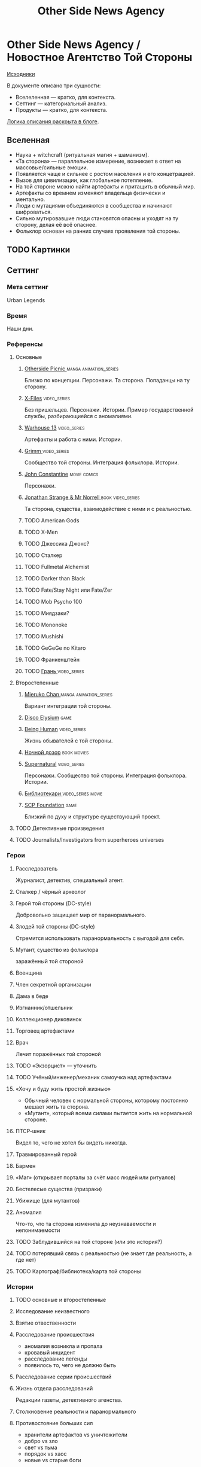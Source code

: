 #+TITLE: Other Side News Agency
* Other Side News Agency / Новостное Агентство Той Стороны

[[https://github.com/Tiendil/world-builders-2023/blob/main/categorical-analysis/other-side-news-agency.org][Исходники]]

В документе описано три сущности:

- Вселеленная — кратко, для контекста.
- Сеттинг — категориальный анализ.
- Продукты — кратко, для контекста.

[[https://tiendil.org/fictional-universe-setting-work-what-the-difference/][Логика описания раскрыта в блоге]].

** Вселенная
- Наука + witchcraft (ритуальная магия + шаманизм).
- «Та сторона» — параллельное измерение, возникает в ответ на массовые/сильные эмоции.
- Появляется чаще и сильнее с ростом населения и его концетрацией.
- Вызов для цивилизации, как глобальное потепление.
- На той стороне можно найти артефакты и притащить в обычный мир.
- Артефакты со времнем изменяют владельца физически и ментально.
- Люди с мутациями объединяются в сообщества и начинают шифроваться.
- Сильно мутировавшие люди становятся опасны и уходят на ту сторону, делая её всё опаснее.
- Фольклор основан на ранних случаях проявления той стороны.
** TODO Картинки
** Сеттинг
*** Мета сеттинг
Urban Legends
*** Время
Наши дни.
*** Референсы
**** Основные
***** [[https://en.wikipedia.org/wiki/Otherside_Picnic][Otherside Picnic ]]                                                         :manga:animation_series:
Близко по концепции. Персонажи. Та сторона. Попаданцы на ту сторону.
***** [[https://en.wikipedia.org/wiki/The_X-Files][X-Files]]                                                                   :video_series:
Без пришельцев. Персонажи. Истории. Пример государственной службы, разбирающиейся с аномалиями.
***** [[https://en.wikipedia.org/wiki/Warehouse_13][Warhouse 13]]                                                               :video_series:
Артефакты и работа с ними. Истории.
***** [[https://en.wikipedia.org/wiki/Grimm_(TV_series)][Grimm ]]                                                                    :video_series:
Сообщество той стороны. Интеграция фольклора. Истории.
***** [[https://en.wikipedia.org/wiki/Constantine_(film)][John Constantine]]                                                          :movie:comics:
Персонажи.
***** [[https://en.wikipedia.org/wiki/Jonathan_Strange_%26_Mr_Norrell][Jonathan Strange & Mr Norrell ]]                                            :book:video_series:
Та сторона, существа, взаимодействие с ними и с реальностью.
***** TODO American Gods
***** TODO X-Men
***** TODO Джессика Джонс?
***** TODO Сталкер
***** TODO Fullmetal Alchemist
***** TODO Darker than Black
***** TODO Fate/Stay Night или Fate/Zer
***** TODO Mob Psycho 100
***** TODO Миядзаки?
***** TODO Mononoke
***** TODO Mushishi
***** TODO GeGeGe no Kitaro
***** TODO Франкенштейн
***** TODO [[https://ru.wikipedia.org/wiki/%D0%93%D1%80%D0%B0%D0%BD%D1%8C_(%D1%82%D0%B5%D0%BB%D0%B5%D1%81%D0%B5%D1%80%D0%B8%D0%B0%D0%BB)][Грань ]]                                                               :video_series:
**** Второстепенные
***** [[https://en.wikipedia.org/wiki/Mieruko-chan][Mieruko Chan ]]                                                             :manga:animation_series:
Вариант интеграции той стороны.
***** [[https://en.wikipedia.org/wiki/Disco_Elysium][Disco Elysium]]                                                             :game:
***** [[https://en.wikipedia.org/wiki/Being_Human_(North_American_TV_series)][Being Human]]                                                               :video_series:
Жизнь обывателей с той стороны.
***** [[https://en.wikipedia.org/wiki/Night_Watch_(Lukyanenko_novel)][Ночной дозор]]                                                              :book:movies:
***** [[https://en.wikipedia.org/wiki/Supernatural_(American_TV_series)][Supernatural]]                                                              :video_series:
Персонажи. Сообщество той стороны. Интеграция фольклора. Истории.
***** [[https://ru.wikipedia.org/wiki/%D0%91%D0%B8%D0%B1%D0%BB%D0%B8%D0%BE%D1%82%D0%B5%D0%BA%D0%B0%D1%80%D0%B8][Библиотекари ]]                                                             :video_series:movie:
***** [[https://scp-wiki.wikidot.com/][SCP Foundation]]                                                            :game:
Близкий по духу и структуре существующий проект.
**** TODO Детективные произведения
**** TODO Journalists/Investigators from superheroes universes
*** Герои
**** Расследователь
Журналист, детектив, специальный агент.
**** Сталкер / чёрный археолог
**** Герой той стороны (DC-style)
Добровольно защищает мир от паранормального.
**** Злодей той стороны (DC-style)
Стремится использовать паранормальность с выгодой для себя.
**** Мутант, существо из фольклора
заражённый той стороной
**** Военщина
**** Член секретной организации
**** Дама в беде
**** Изгнанник/отшельник
**** Коллекционер диковинок
**** Торговец артефактами
**** Врач
Лечит поражённых той стороной
**** TODO «Экзорцист» — уточнить
**** TODO Учёный/инженер/механик самоучка над артефактами
**** «Хочу и буду жить простой жизнью»
- Обычный человек с нормальной стороны, которому постоянно мешает жить та сторона.
- «Мутант», который всеми силами пытается жить на нормальной стороне.
**** ПТСР-шник
Видел то, чего не хотел бы видеть никогда.
**** Травмированный герой
**** Бармен
**** «Маг» (открывает порталы за счёт масс людей или ритуалов)
**** Бестелесые существа (призраки)
**** Убижище (для мутантов)
**** Аномалия
Что-то, что та сторона изменила до неузнаваемости и непонимаемости
**** TODO Заблудившийся на той стороне (или это история?)
**** TODO потерявший связь с реальностью (не знает где реальность, а где нет)
**** TODO Картограф/библиотека/карта той стороны
*** Истории
**** TODO основные и второстепенные
**** Исследование неизвестного
**** Взятие отвественности
**** Расследование происшествия
- аномалия возникла и пропала
- кровавый инцидент
- расследование легенды
- появилось то, чего не должно быть
**** Расследование серии происшествий
**** Жизнь отдела расследований
Редакции газеты, детективного агенства.
**** Столкновение реальности и паранормального
**** Противостояние больших сил
- хранители артефактов vs уничтожители
- добро vs зло
- свет vs тьма
- порядок vs хаос
- новые vs старые боги
**** Борьба против конспирации
**** Борьба за конспирацию
**** Путь артефакта (поиск, уничтожение, захват)
**** Месть
**** Возвращение к нормальности
**** Любопытство убило кота
**** Последствия поступка
**** Искушение / corruption
**** Пандемия паранормального
**** Благо общества vs благо индивида
**** Борьба с зависимостью / с собой
**** «Пиратский корабль»/«Предприятие»
Мы делаем «стартап» в незарегулированной, опасной области.
**** От соперничества к дружбе
**** Борьба за власть
**** Предательство/подстава
**** Хотели как лучше, получилось как всегда
**** Противостояние окружающей среде
**** Изменение морали
**** Потеря рассудка
**** Рост над собой, развитие
**** Адаптация к ненормальности
**** Заблудиться и найтись
*** Места действия
**** Городские джунгли
**** Субурбия
**** Бедные кварталы
**** Богатые кварталы
**** Бар
**** Аукцион артефактов
**** Хранилище артефактов
**** TODO Храм/Святилище
**** Военная база
**** Заброшенное здание / заброшенный комплекс
**** Канализация
**** Редакция, детективное агенство
**** Враждебная окружающая среда
*** Артефакты
**** Обычная вещь, которая на самом деле артефакт
**** Аттрибутика журналиста / детектива
***** доска расследования
***** одежда
***** блокнот, ручка
**** «Грааль» / «Игла кощея»
Мощный артефакт, который породил и поддерживает специфическую мутацию. Например, вампиризм.
**** Карта той стороны
*** TODO События
**** Алогичные явления
**** Мистические явления
*** Биологические аномалии
**** Приобретённые уродства
**** Небольшие мутации
Клыки, повышенная шерстистость, изменённый цвет глаз, рожки, хвост.
**** Манифестации паранормального
Крылья, копыта, заметные изменения кожи, дыхание огнём.
**** Алергия
На свет, серебро, воду.
*** Прочее
**** Полтергейст
**** Бермудский треугольник
**** Технологии основанные на магии
**** Лут
**** Необычная физика
**** Аномалии
**** Порталы
**** Экипировка из мусора/артефактов
**** TODO Классические фольклорные монстры (зомби, вампиры, оборотни, джины, ёкай)
**** TODO Неклассические фольклорные монстры
Паранормальные явления 21 века.
**** Загадки, ловушки, головоломки
**** Секреты: знаки, шифры, коды, пароли, дневники
**** Секретные организации
**** Акценты, древние/непонятные/редкие языки
*** Якоря реального мира
**** Реальные места действия (города, страны, места)
**** Известные фольклорные сущности
**** Преступление и наказание
**** Вопросы доверия
**** Равноправие
**** Сегрегация
**** Экономическое неравенство
**** Рост над собой, развитие
**** TODO «попросить вселенную»
**** мемы как аномалии той стороны
**** контроль государства, регуляция доступа / возможностей
**** Diversity/Разнообразие
** продукты
*** TODO Продукт 1
**** Одной строкой
Делай новости, создавай легенды, меняй ту сторону.
**** Жанр
Paranormal Mockumentary Investigative Journalism
**** Описание
- «ММО» песочница для ролевиков создателей контента и их фоловеров.
- Сними или напиши новость для Tik Tok, Instagram, Twitter о потустороннем мире.
- Если зрители проголосуют за твою новость, она станет реальностью в мире Той Стороны.
**** Референсы
****** [[https://en.wikipedia.org/wiki/What_We_Do_in_the_Shadows_(TV_series)][What We Do in the Shadows ]]                                               :video_series:
Общий настрой, мокументарность, юмор, простота.
****** [[https://en.wikipedia.org/wiki/ERepublik][eRepublik]]                                                                :game:
****** [[https://store.steampowered.com/app/918820/Headliner_NoviNews/][Headliner: NoviNews]]                                                      :game:
****** [[https://store.steampowered.com/app/352240/The_Westport_Independent/][The Westport Independent]]                                                 :game:
****** [[https://dukope.com/trt/play.html][The Republia Times]]                                                       :game:
****** [[https://en.wikipedia.org/wiki/Interview_with_the_Vampire_(film)][Interview with the vampire]]                                               :movie:
****** [[https://store.steampowered.com/app/490980/Daily_Chthonicle_Editors_Edition/][Daily Chthonicle: Editor's Edition ]]                                      :game:
****** [[https://en.wikipedia.org/wiki/Dirk_Gently%27s_Holistic_Detective_Agency_(TV_series)][Dirk Gently's Holistic Detective Agency ]]                                 :video_series:
*** TODO Продукт 2
**** Сериал о новостном агентстве
*** TODO Продукт 3 — менеджер новостного агенства / гильдии разведчиков
** Заметки
- Альтернативное название: Duck hunt/ Утиная охота
- [[https://en.wikipedia.org/wiki/Newsgame][Newsgame]] — жанр игр, основаных на принципах журналистики.
- Как варинат маркетинговой стратегии, можно сосредоточиться на клубах ролевиков.
